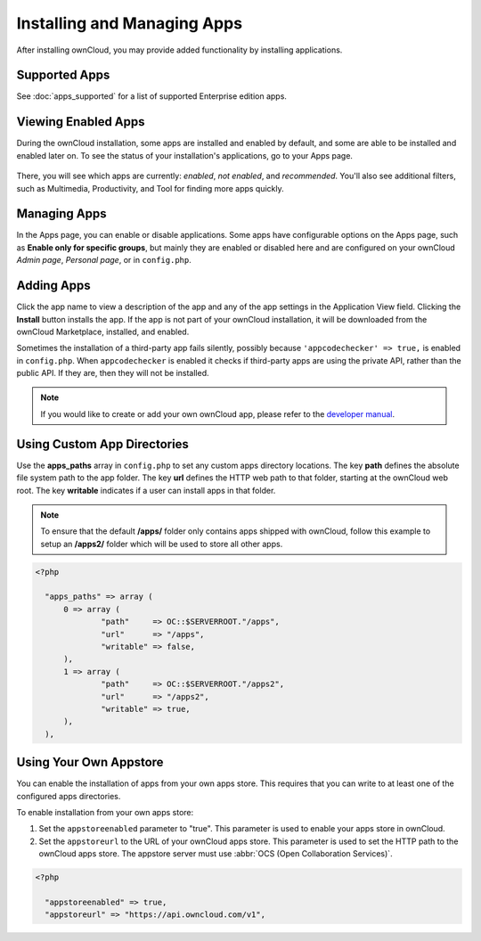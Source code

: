 ============================
Installing and Managing Apps
============================

After installing ownCloud, you may provide added functionality by installing applications.

Supported Apps
--------------

See :doc:`apps_supported` for a list of supported Enterprise edition apps.

Viewing Enabled Apps
--------------------

During the ownCloud installation, some apps are installed and enabled by default, and some are able to be installed and enabled later on. 
To see the status of your installation's applications, go to your Apps page.

.. figure:: ../images/oc_admin_app_page.png
   :alt: Apps page for enabling and disabling apps.

There, you will see which apps are currently: *enabled*, *not enabled*, and *recommended*. 
You'll also see additional filters, such as Multimedia, Productivity, and Tool for finding 
more apps quickly.

Managing Apps
-------------

In the Apps page, you can enable or disable applications. 
Some apps have configurable options on the Apps page, such as **Enable only for specific groups**, but mainly they are enabled or disabled here and are configured on 
your ownCloud *Admin page*, *Personal page*, or in ``config.php``.

Adding Apps
-----------

Click the app name to view a description of the app and any of the app settings in the Application View field. 
Clicking the **Install** button installs the app. 
If the app is not part of your ownCloud installation, it will be downloaded from the ownCloud Marketplace, installed, and enabled. 

Sometimes the installation of a third-party app fails silently, possibly because ``'appcodechecker' => true,`` is enabled in ``config.php``. 
When ``appcodechecker`` is enabled it checks if third-party apps are using the private API, rather than the public API. 
If they are, then they will not be installed.

.. note:: If you would like to create or add your own ownCloud app, please 
   refer to the `developer manual
   <https://doc.owncloud.org/server/9.0/developer_manual/app/index.html>`_.

Using Custom App Directories
----------------------------

Use the **apps_paths** array in ``config.php`` to set any custom apps directory locations. 
The key **path** defines the absolute file system path to the app folder. 
The key **url** defines the HTTP web path to that folder, starting at the ownCloud web root. The key **writable** indicates if a user can install apps in that folder.

.. note:: 
   To ensure that the default **/apps/** folder only contains apps shipped with ownCloud, follow this example to setup an **/apps2/** folder which will be used to store all other apps.

.. code-block:: php

  <?php

    "apps_paths" => array (
        0 => array (
                "path"     => OC::$SERVERROOT."/apps",
                "url"      => "/apps",
                "writable" => false,
        ),
        1 => array (
                "path"     => OC::$SERVERROOT."/apps2",
                "url"      => "/apps2",
                "writable" => true,
        ),
    ),

Using Your Own Appstore
-----------------------

You can enable the installation of apps from your own apps store. 
This requires that you can write to at least one of the configured apps directories.

To enable installation from your own apps store:

1. Set the ``appstoreenabled`` parameter to "true".
   This parameter is used to enable your apps store in ownCloud.

2. Set the ``appstoreurl`` to the URL of your ownCloud apps store.
   This parameter is used to set the HTTP path to the ownCloud apps store. 
   The appstore server must use :abbr:`OCS (Open Collaboration Services)`.

.. code-block:: php

 <?php
   
   "appstoreenabled" => true,
   "appstoreurl" => "https://api.owncloud.com/v1",
